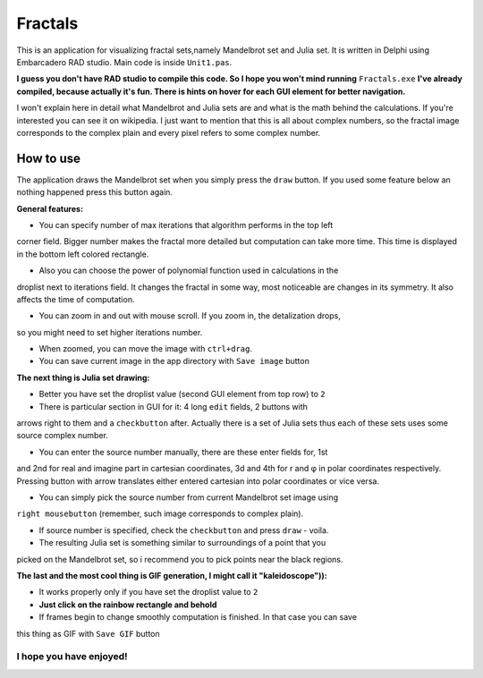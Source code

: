 Fractals
========
This is an application for visualizing fractal sets,namely Mandelbrot
set and Julia set. It is written in Delphi using Embarcadero RAD studio.
Main code is inside ``Unit1.pas``.

**I guess you don't have RAD studio to compile this code. So I hope you won't
mind running** ``Fractals.exe`` **I've already compiled, because actually it's fun.
There is hints on hover for each GUI element for better navigation.**

I won't explain here in detail what Mandelbrot and Julia sets are and what is
the math behind the calculations. If you're interested you can see it on wikipedia.
I just want to mention that this is all about complex numbers, so the fractal image
corresponds to the complex plain and every pixel refers to some complex number.


How to use
----------
The application draws the Mandelbrot set when you simply press the ``draw`` button.
If you used some feature below an nothing happened press this button again.

**General features:**

- You can specify number of max iterations that algorithm performs in the top left
corner field. Bigger number makes the fractal more detailed but computation can
take more time. This time is displayed in the bottom left colored rectangle.

- Also you can choose the power of polynomial function used in calculations in the
droplist next to iterations field. It changes the fractal in some way, most noticeable
are changes in its symmetry. It also affects the time of computation.

- You can zoom in and out with mouse scroll. If you zoom in, the detalization drops,
so you might need to set higher iterations number.

- When zoomed, you can move the image with ``ctrl+drag``.

- You can save current image in the app directory with ``Save image`` button

**The next thing is Julia set drawing:**

- Better you have set the droplist value (second GUI element from top row) to ``2``

- There is particular section in GUI for it: 4 long ``edit`` fields, 2 buttons with
arrows right to them and a ``checkbutton`` after. Actually there is a set of Julia
sets thus each of these sets uses some source complex number.

- You can enter the source number manually, there are these enter fields for, 1st
and 2nd for real and imagine part in cartesian coordinates, 3d and 4th for r and φ
in polar coordinates respectively. Pressing button with arrow translates either
entered cartesian into polar coordinates or vice versa.

- You can simply pick the source number from current Mandelbrot set image using
``right mousebutton`` (remember, such image corresponds to complex plain).

- If source number is specified, check the ``checkbutton`` and press ``draw`` - voila.

- The resulting Julia set is something similar to surroundings of a point that you
picked on the Mandelbrot set, so i recommend you to pick points near the black regions.

**The last and the most cool thing is GIF generation, I might call it "kaleidoscope")):**

- It works properly only if you have set the droplist value to ``2``

- **Just click on the rainbow rectangle and behold**

- If frames begin to change smoothly computation is finished. In that case you can save
this thing as GIF with ``Save GIF`` button

I hope you have enjoyed!
""""""""""""""""""""""""